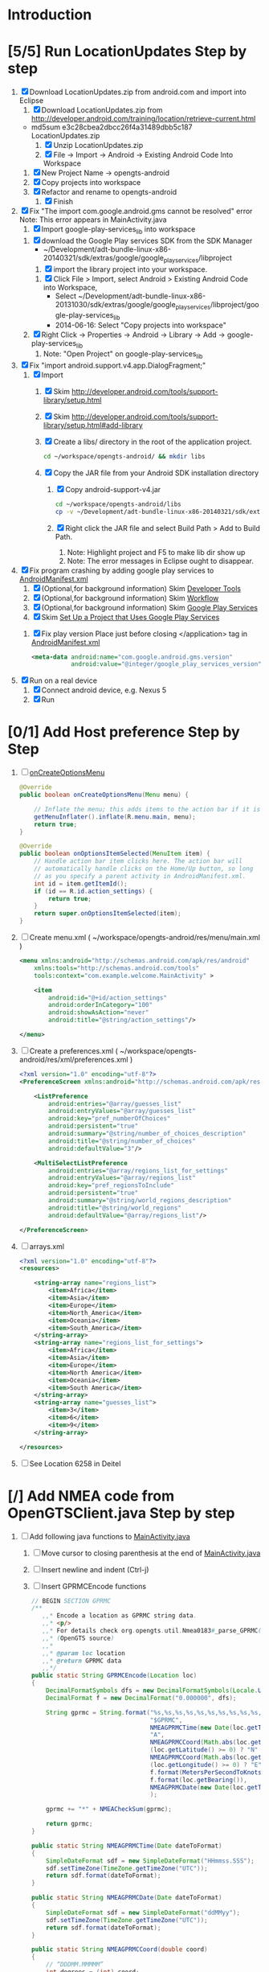 * Introduction
* [5/5] Run LocationUpdates Step by step
  1. [X] Download LocationUpdates.zip from android.com and import into Eclipse
     1. [X] Download LocationUpdates.zip from http://developer.android.com/training/location/retrieve-current.html
	+ md5sum e3c28cbea2dbcc26f4a31489dbb5c187  LocationUpdates.zip
     2. [X] Unzip LocationUpdates.zip
     3. [X] File -> Import -> Android -> Existing Android Code Into Workspace
	1. [X] New Project Name -> opengts-android
	2. [X] Copy projects into workspace
	3. [X] Refactor and rename to opengts-android
        4. [X] Finish
  2. [X] Fix "The import com.google.android.gms cannot be resolved" error
     Note: This error appears in MainActivity.java
     1. [X] Import google-play-services_lib into workspace
	1. [X] download the Google Play services SDK from the SDK Manager
           + ~/Development/adt-bundle-linux-x86-20140321/sdk/extras/google/google_play_services/libproject
        2. [X] import the library project into your workspace.
	   1. [X] Click File > Import, select Android > Existing Android Code into Workspace,
	      + Select ~/Development/adt-bundle-linux-x86-20131030/sdk/extras/google/google_play_services/libproject/google-play-services_lib
	      + 2014-06-16: Select "Copy projects into workspace"
	3. [X] Right Click -> Properties -> Android -> Library -> Add -> google-play-services_lib
	   1. Note: "Open Project" on google-play-services_lib
  3. [X] Fix "import android.support.v4.app.DialogFragment;"
     1. [X] Import
        1. [X] Skim http://developer.android.com/tools/support-library/setup.html
        2. [X] Skim http://developer.android.com/tools/support-library/setup.html#add-library
        3. [X] Create a libs/ directory in the root of the application project.
	   #+BEGIN_SRC sh
	      cd ~/workspace/opengts-android/ && mkdir libs
	   #+END_SRC
        4. [X] Copy the JAR file from your Android SDK installation
           directory
           1. [X] Copy android-support-v4.jar
              #+BEGIN_SRC sh
                cd ~/workspace/opengts-android/libs
                cp -v ~/Development/adt-bundle-linux-x86-20140321/sdk/extras/android/support/v4/android-support-v4.jar .
              #+END_SRC
           2. [X] Right click the JAR file and select Build Path > Add
              to Build Path.
              1. Note: Highlight project and F5 to make lib dir show up
              2. Note: The error messages in Eclipse ought to disappear.
  4. [X] Fix program crashing by adding google play services to [[file:~/workspace/opengts-android/AndroidManifest.xml][AndroidManifest.xml]] 
     1. [X] (Optional,for background information) Skim [[http://developer.android.com/tools/index.html][Developer Tools]]
     2. [X] (Optional,for background information) Skim [[http://developer.android.com/tools/workflow/index.html][Workflow]]
     3. [X] (Optional,for background information) Skim [[http://developer.android.com/google/play-services/index.html][Google Play Services]]
     4. [X] Skim [[http://developer.android.com/google/play-services/setup.html#Setup][Set Up a Project that Uses Google Play Services]]
	1. [X] Fix play version
           Place just before closing </application> tag
           in [[file:~/workspace/opengts-android/AndroidManifest.xml][AndroidManifest.xml]]
           #+BEGIN_SRC xml
             <meta-data android:name="com.google.android.gms.version"
                        android:value="@integer/google_play_services_version" />
           #+END_SRC
  5. [X] Run on a real device
     1. [X] Connect android device, e.g. Nexus 5
     2. [X] Run
* [0/1] Add Host preference Step by Step
  1. [ ] [[http://developer.android.com/reference/android/app/Activity.html#onCreateOptionsMenu(android.view.Menu)][onCreateOptionsMenu]]
     #+BEGIN_SRC java
       @Override
       public boolean onCreateOptionsMenu(Menu menu) {
           
           // Inflate the menu; this adds items to the action bar if it is present.
           getMenuInflater().inflate(R.menu.main, menu);
           return true;
       }

       @Override
       public boolean onOptionsItemSelected(MenuItem item) {
           // Handle action bar item clicks here. The action bar will
           // automatically handle clicks on the Home/Up button, so long
           // as you specify a parent activity in AndroidManifest.xml.
           int id = item.getItemId();
           if (id == R.id.action_settings) {
               return true;
           }
           return super.onOptionsItemSelected(item);
       }
     #+END_SRC
  2. [ ] Create menu.xml ( ~/workspace/opengts-android/res/menu/main.xml )
     #+BEGIN_SRC xml
       <menu xmlns:android="http://schemas.android.com/apk/res/android"
           xmlns:tools="http://schemas.android.com/tools"
           tools:context="com.example.welcome.MainActivity" >

           <item
               android:id="@+id/action_settings"
               android:orderInCategory="100"
               android:showAsAction="never"
               android:title="@string/action_settings"/>

       </menu>
     #+END_SRC
  3. [ ] Create a preferences.xml ( ~/workspace/opengts-android/res/xml/preferences.xml )
     #+BEGIN_SRC xml
       <?xml version="1.0" encoding="utf-8"?>
       <PreferenceScreen xmlns:android="http://schemas.android.com/apk/res/android" >

           <ListPreference
               android:entries="@array/guesses_list"
               android:entryValues="@array/guesses_list"
               android:key="pref_numberOfChoices"
               android:persistent="true"
               android:summary="@string/number_of_choices_description"
               android:title="@string/number_of_choices" 
               android:defaultValue="3"/>

           <MultiSelectListPreference
               android:entries="@array/regions_list_for_settings"
               android:entryValues="@array/regions_list"
               android:key="pref_regionsToInclude"
               android:persistent="true"
               android:summary="@string/world_regions_description"
               android:title="@string/world_regions" 
               android:defaultValue="@array/regions_list"/>

       </PreferenceScreen>     
     #+END_SRC
  4. [ ] arrays.xml
     #+BEGIN_SRC xml
       <?xml version="1.0" encoding="utf-8"?>
       <resources>

           <string-array name="regions_list">
               <item>Africa</item>
               <item>Asia</item>
               <item>Europe</item>
               <item>North_America</item>
               <item>Oceania</item>
               <item>South_America</item>
           </string-array>
           <string-array name="regions_list_for_settings">
               <item>Africa</item>
               <item>Asia</item>
               <item>Europe</item>
               <item>North America</item>
               <item>Oceania</item>
               <item>South America</item>
           </string-array>
           <string-array name="guesses_list">
               <item>3</item>
               <item>6</item>
               <item>9</item>
           </string-array>

       </resources>     
     #+END_SRC
  5. [ ] See Location 6258 in Deitel
* [/] Add NMEA code from OpenGTSClient.java Step by step
  1. [ ] Add following java functions to [[file:~/workspace/opengts-android/src/com/example/android/location/MainActivity.java][MainActivity.java]]
     1. [ ] Move cursor to closing parenthesis at the end of [[file:~/workspace/opengts-android/src/com/example/android/location/MainActivity.java][MainActivity.java]]
     2. [ ] Insert newline and indent (Ctrl-j)
     3. [ ] Insert GPRMCEncode functions 
	#+BEGIN_SRC java :tangle /tmp/GPRMCEncode.java
          // BEGIN SECTION GPRMC
          /**
             ,,* Encode a location as GPRMC string data.
             ,,* <p/>
             ,,* For details check org.opengts.util.Nmea0183#_parse_GPRMC(String)
             ,,* (OpenGTS source)
             ,,*
             ,,* @param loc location
             ,,* @return GPRMC data
             ,,*/
          public static String GPRMCEncode(Location loc)
          {
              DecimalFormatSymbols dfs = new DecimalFormatSymbols(Locale.US);
              DecimalFormat f = new DecimalFormat("0.000000", dfs);
              
              String gprmc = String.format("%s,%s,%s,%s,%s,%s,%s,%s,%s,%s,,",
                                           "$GPRMC",
                                           NMEAGPRMCTime(new Date(loc.getTime())),
                                           "A",
                                           NMEAGPRMCCoord(Math.abs(loc.getLatitude())),
                                           (loc.getLatitude() >= 0) ? "N" : "S",
                                           NMEAGPRMCCoord(Math.abs(loc.getLongitude())),
                                           (loc.getLongitude() >= 0) ? "E" : "W",
                                           f.format(MetersPerSecondToKnots(loc.getSpeed())),
                                           f.format(loc.getBearing()),
                                           NMEAGPRMCDate(new Date(loc.getTime()))
                                           );
              
              gprmc += "*" + NMEACheckSum(gprmc);
              
              return gprmc;
          }
              
          public static String NMEAGPRMCTime(Date dateToFormat)
          {
              SimpleDateFormat sdf = new SimpleDateFormat("HHmmss.SSS");
              sdf.setTimeZone(TimeZone.getTimeZone("UTC"));
              return sdf.format(dateToFormat);
          }
              
          public static String NMEAGPRMCDate(Date dateToFormat)
          {
              SimpleDateFormat sdf = new SimpleDateFormat("ddMMyy");
              sdf.setTimeZone(TimeZone.getTimeZone("UTC"));
              return sdf.format(dateToFormat);
          }
              
          public static String NMEAGPRMCCoord(double coord)
          {
              // “DDDMM.MMMMM”
              int degrees = (int) coord;
              double minutes = (coord - degrees) * 60;
              
              DecimalFormat df = new DecimalFormat("00.00000", new DecimalFormatSymbols(Locale.US));
              StringBuilder rCoord = new StringBuilder();
              rCoord.append(degrees);
              rCoord.append(df.format(minutes));
              
              return rCoord.toString();
          }
              
              
          public static String NMEACheckSum(String msg)
          {
              int chk = 0;
              for (int i = 1; i < msg.length(); i++)
                  {
                      chk ^= msg.charAt(i);
                  }
              String chk_s = Integer.toHexString(chk).toUpperCase();
              while (chk_s.length() < 2)
                  {
                      chk_s = "0" + chk_s;
                  }
              return chk_s;
          }
              
          /**
             ,,* Converts given meters/second to nautical mile/hour.
             ,,*
             ,,* @param mps meters per second
             ,,* @return knots
             ,,*/
          public static double MetersPerSecondToKnots(double mps)
          {
              // Google "meters per second to knots"
              return mps * 1.94384449;
          }
          // END SECTION GPRMC
        #+END_SRC
     4. [ ] Verify that program runs
  2. [ ] Change Latitude/Longitude string to NMEA string
     1. [ ] Find following spot in [[file:~/workspace/opengts-android/src/com/example/android/location/MainActivity.java][MainActivity.java]] onLocationChanged method
        #+BEGIN_SRC java
          // In the UI, set the latitude and longitude to the value received
          mLatLng.setText(LocationUtils.getLatLng(this, location));
        #+END_SRC
     2. [ ] Display the NMEA string
	#+BEGIN_SRC java
          // In the UI, set the latitude and longitude to the value received
          // mLatLng.setText(LocationUtils.getLatLng(this, location));
          mLatLng.setText(GPRMCEncode(location));
	#+END_SRC
  3. [ ] run
* [ ] Make OpenGTS address a preference
  1. [/] Define the preference in an XML file
     1. [ ] file:~/workspace/MyFirstApp/res/xml/preferences.xml 
	http://developer.android.com/guide/topics/ui/settings.html#Activity
	#+BEGIN_SRC xml
          <?xml version="1.0" encoding="utf-8"?>
          <PreferenceScreen xmlns:android="http://schemas.android.com/apk/res/android" >
            
            <EditTextPreference
                android:persistent="true"
                android:defaultValue="+19094479170"
                android:key="ref_PhoneNumber"
                android:summary="Enter SMS Phone Number" android:dialogTitle="Enter Phone Number"
                android:title="Phone Number" />
          </PreferenceScreen>
        #+END_SRC
  2. [ ] file:~/workspace/MyFirstApp/src/com/example/myfirstapp/SettingsFragment.java
     #+BEGIN_SRC java
       package com.example.myfirstapp;
          
       import android.os.Bundle;
       import android.preference.PreferenceFragment;
       import android.widget.Toast;
          
       public class SettingsFragment extends PreferenceFragment {
          
           @Override
           public void onCreate(Bundle savedInstanceState)
           {
               super.onCreate(savedInstanceState);
               // Toast.makeText(null, "SettingsActivity.java", Toast.LENGTH_LONG).show();
               addPreferencesFromResource(R.xml.preferences);
           }
       }        
     #+END_SRC
  3. [ ] file:~/workspace/MyFirstApp/src/com/example/myfirstapp/SettingsActivity.java
     #+BEGIN_SRC java
       package com.example.myfirstapp;
       
       import android.app.Activity;
       import android.os.Bundle;
       import android.widget.Toast;
       
       public class SettingsActivity extends Activity {
       
           @Override
           protected void onCreate(Bundle savedInstanceState)
           {
               super.onCreate(savedInstanceState);
               setContentView(R.layout.activity_settings);
               //      Toast.makeText(getApplicationContext(), "SettingsActivity.java", Toast.LENGTH_LONG).show();
           }
       
       }
     #+END_SRC
  4. [ ] file:~/workspace/MyFirstApp/src/com/example/myfirstapp/MainActivity.java
     #+BEGIN_SRC java
       public class MainActivity extends Activity {
       
           public static final String PHONE = "pref_PhoneNumber";
       
           @Override
           protected void onCreate(Bundle savedInstanceState) {
               super.onCreate(savedInstanceState);
               setContentView(R.layout.activity_main);
       
               PreferenceManager.setDefaultValues(this,R.xml.preferences,false);
       
               PreferenceManager.getDefaultSharedPreferences(this);
               //              registerOnSharedPreferencesChangeListener(preferenceChangeListener);
       
               if (savedInstanceState == null) {
                   getFragmentManager().beginTransaction()
                       .add(R.id.container, new PlaceholderFragment()).commit();
               }
           }
       
           @Override
           public boolean onCreateOptionsMenu(Menu menu) {
       
               // Inflate the menu; this adds items to the action bar if it is present.
               getMenuInflater().inflate(R.menu.main, menu);
               return true;
           }
       
           @Override
           public boolean onOptionsItemSelected(MenuItem item) {
               // int id = item.getItemId();
               // if (id == R.id.action_settings) {
               //      return true;
               // }
       
               Toast.makeText(getApplicationContext(), "MainActivity.java", Toast.LENGTH_LONG).show();
       
               Intent preferencesIntent = new Intent(this, SettingsActivity.class);
               startActivity(preferencesIntent);
               return super.onOptionsItemSelected(item);
           }
       
           /**
            ,* A placeholder fragment containing a simple view.
            ,*/
           public static class PlaceholderFragment extends Fragment {
       
               public PlaceholderFragment() {
               }
       
               @Override
               public View onCreateView(LayoutInflater inflater, ViewGroup container,
                                        Bundle savedInstanceState) {
                   View rootView = inflater.inflate(R.layout.fragment_main, container,
                                                    false);
                   return rootView;
               }
           }
       
       }
     #+END_SRC
** Skim [[http://developer.android.com/guide/topics/ui/settings.html]]
  
* SUCCESS1
  #+BEGIN_SRC java
    // BEGIN TDW  
    public void nema(View v) {
        Location currentLocation = mLocationClient.getLastLocation();
        // mLatLng.setText("nema");
        // mLatLng.setText(LocationUtils.getLatLng(this, currentLocation));
        mLatLng.setText(GPRMCEncode(currentLocation));
    }
    
    /**
       ,,* Encode a location as GPRMC string data.
       ,,* <p/>
       ,,* For details check org.opengts.util.Nmea0183#_parse_GPRMC(String)
       ,,* (OpenGTS source)
       ,,*
       ,,* @param loc location
       ,,* @return GPRMC data
       ,,*/
    public static String GPRMCEncode(Location loc) {
        DecimalFormatSymbols dfs = new DecimalFormatSymbols(Locale.US);
        DecimalFormat f = new DecimalFormat("0.000000", dfs);
            
        String gprmc = String.format("%s,%s,%s,%s,%s,%s,%s,%s,%s,%s,,",
                                     "$GPRMC",
                                     NMEAGPRMCTime(new Date(loc.getTime())),
                                     "A",
                                     NMEAGPRMCCoord(Math.abs(loc.getLatitude())),
                                     (loc.getLatitude() >= 0) ? "N" : "S",
                                     NMEAGPRMCCoord(Math.abs(loc.getLongitude())),
                                     (loc.getLongitude() >= 0) ? "E" : "W",
                                     f.format(MetersPerSecondToKnots(loc.getSpeed())),
                                     f.format(loc.getBearing()),
                                     NMEAGPRMCDate(new Date(loc.getTime()))
                                     );
            
        gprmc += "*" + NMEACheckSum(gprmc);
            
        return gprmc;
    }
        
    public static String NMEAGPRMCTime(Date dateToFormat) {
        SimpleDateFormat sdf = new SimpleDateFormat("HHmmss.SSS");
        sdf.setTimeZone(TimeZone.getTimeZone("UTC"));
        return sdf.format(dateToFormat);
    }
        
    public static String NMEAGPRMCDate(Date dateToFormat) {
        SimpleDateFormat sdf = new SimpleDateFormat("ddMMyy");
        sdf.setTimeZone(TimeZone.getTimeZone("UTC"));
        return sdf.format(dateToFormat);
    }
        
    public static String NMEAGPRMCCoord(double coord) {
        // “DDDMM.MMMMM”
        int degrees = (int) coord;
        double minutes = (coord - degrees) * 60;
            
        DecimalFormat df = new DecimalFormat("00.00000", new DecimalFormatSymbols(Locale.US));
        StringBuilder rCoord = new StringBuilder();
        rCoord.append(degrees);
        rCoord.append(df.format(minutes));
            
        return rCoord.toString();
    }
        
    public static String NMEACheckSum(String msg) {
        int chk = 0;
        for (int i = 1; i < msg.length(); i++)
            {
                chk ^= msg.charAt(i);
            }
        String chk_s = Integer.toHexString(chk).toUpperCase();
        while (chk_s.length() < 2)
            {
                chk_s = "0" + chk_s;
            }
        return chk_s;
    }
        
    /**
       ,,* Converts given meters/second to nautical mile/hour.
       ,,*
       ,,* @param mps meters per second
       ,,* @return knots
       ,,*/
    public static double MetersPerSecondToKnots(double mps) {
        // Google "meters per second to knots"
        return mps * 1.94384449;
    }
        
    // END TDW
    
  #+END_SRC
  #+BEGIN_SRC xml
<?xml version="1.0" encoding="utf-8"?>
<RelativeLayout xmlns:android="http://schemas.android.com/apk/res/android"
    android:id="@+id/main_layout"
    android:layout_width="match_parent"
    android:layout_height="match_parent">

    <Button
        android:id="@+id/nema"
        android:layout_width="wrap_content"
        android:layout_height="wrap_content"
        android:layout_alignParentLeft="false"
        android:layout_below="@+id/stop_updates"
        android:layout_centerHorizontal="true"
        android:gravity="center_vertical|center_horizontal"
        android:onClick="nema"
        android:text="@string/stop_updates" />

</RelativeLayout>
  
  #+END_SRC
* [/] Send HTTP get request with NMEA string
** What we need to do
   http://71.104.3.13:8080/gprmc/Data?acct=troy&dev=tc&gprmc=$GPRMC,182840,A,3128.7540N,14257.6714,W,000.0,000.0,090114,,*a
* NMEA
  http://www.gpsinformation.org/dale/nmea.htm#nmea

  $GPRMC,123519,A,4807.038,N,01131.000,E,022.4,084.4,230394,003.1,W*6A

Where:
     RMC          Recommended Minimum sentence C
     123519       Fix taken at 12:35:19 UTC
     A            Status A=active or V=Void.
     4807.038,N   Latitude 48 deg 07.038' N
     01131.000,E  Longitude 11 deg 31.000' E
     022.4        Speed over the ground in knots
     084.4        Track angle in degrees True
     230394       Date - 23rd of March 1994
     003.1,W      Magnetic Variation
     *6A          The checksum data, always begins with *

         
        $GPRMC,222820,A,3128.7540,N,14257.6714,W,000.0,000.0,271213,,*c";

        "http://71.104.3.13:8080/gprmc/Data?" +
        "acct=prestige&dev=town_and_country&gprmc=$GPRMC,222820,A,3128.7540,N,14257.6714,W,000.0,000.0,271213,,*c";

* Android NMEA
** [[http://developer.android.com/reference/android/location/GpsStatus.NmeaListener.html][GpsStatus.NmeaListener]]
   [[http://developer.android.com/reference/android/location/LocationManager.html#addNmeaListener(android.location.GpsStatus.NmeaListener)][addNmeaListener]]
* [[file:/home/troy/workspace/opengts-android/res/layout/activity_main.xml]]

    <TextView
        android:id="@+id/label_nema"
        android:layout_width="wrap_content"
        android:layout_height="wrap_content"
        android:layout_alignParentLeft="true"
        android:layout_alignParentTop="true"
        android:text="@string/latlng"
        android:textSize="20sp" />

    <TextView
        android:id="@+id/nema"
        android:layout_width="wrap_content"
        android:layout_height="wrap_content"
        android:layout_alignBaseline="@+id/label_nema"
        android:layout_marginLeft="10dp"
        android:layout_toRightOf="@+id/label_nema"
        android:textIsSelectable="true"
        android:textSize="20sp" />

          <!-- android:layout_alignParentTop="true" -->
          <!-- android:layout_below="@+id/label_nema" -->

  /home/troy/workspace/opengts-android/res/layout/activity_main.xml :padline no
	
  #+BEGIN_SRC xml :tangle /tmp/activity_main.xml :padline no
    <?xml version="1.0" encoding="utf-8"?>
    <!--
    Copyright (C) 2013 The Android Open Source Project
    
    Licensed under the Apache License, Version 2.0 (the "License");
    you may not use this file except in compliance with the License.
    You may obtain a copy of the License at
    
    http://www.apache.org/licenses/LICENSE-2.0
    
    Unless required by applicable law or agreed to in writing, software
    distributed under the License is distributed on an "AS IS" BASIS,
    WITHOUT WARRANTIES OR CONDITIONS OF ANY KIND, either express or implied.
    See the License for the specific language governing permissions and
    limitations under the License.
    -->
    <RelativeLayout xmlns:android="http://schemas.android.com/apk/res/android"
                    android:id="@+id/main_layout"
                    android:layout_width="match_parent"
                    android:layout_height="match_parent">
      
      <TextView
          android:id="@+id/label_nema"
          android:layout_width="wrap_content"
          android:layout_height="wrap_content"
          android:layout_alignParentLeft="true"
          android:layout_alignParentTop="true"
          android:text="NEMA"
          android:textSize="20sp" />

      <TextView
          android:id="@+id/label_lat_lng"
          android:layout_width="wrap_content"
          android:layout_height="wrap_content"
          android:layout_alignParentLeft="true"
          android:layout_below="@+id/label_nema"
          android:text="@string/latlng"
          android:textSize="20sp" />
      
      <TextView
          android:id="@+id/lat_lng"
          android:layout_width="wrap_content"
          android:layout_height="wrap_content"
          android:layout_alignBaseline="@+id/label_lat_lng"
          android:layout_marginLeft="10dp"
          android:layout_toRightOf="@+id/label_lat_lng"
          android:textIsSelectable="true"
          android:textSize="20sp" />
      
      <TextView
          android:id="@+id/label_address"
          android:layout_width="wrap_content"
          android:layout_height="wrap_content"
          android:layout_alignParentLeft="true"
          android:layout_below="@+id/label_lat_lng"
          android:text="@string/address"
          android:textSize="20sp" />
      
      <ProgressBar
          android:id="@+id/address_progress"
          android:layout_width="wrap_content"
          android:layout_height="wrap_content"
          android:layout_below="@id/label_lat_lng"
          android:layout_centerHorizontal="true"
          android:indeterminate="true"
          android:visibility="gone" />
      
      <TextView
          android:id="@+id/address"
          android:layout_width="wrap_content"
          android:layout_height="wrap_content"
          android:layout_toRightOf="@+id/label_address"
          android:layout_alignBaseline="@+id/label_address"
          android:layout_below="@+id/lat_lng"
          android:layout_marginLeft="10dp"
          android:text="placeholder"
          android:textSize="20sp"
          android:textIsSelectable="true"/>
      
      <TextView
          android:id="@+id/text_connection_status"
          android:layout_width="wrap_content"
          android:layout_height="wrap_content"
          android:layout_alignParentLeft="true"
          android:layout_below="@+id/address"
          android:text="@string/unknown"
          android:textIsSelectable="true" />
      
      <TextView
          android:id="@+id/text_connection_state"
          android:layout_width="wrap_content"
          android:layout_height="wrap_content"
          android:layout_alignParentLeft="true"
          android:layout_below="@+id/text_connection_status"
          android:text="@string/unknown"
          android:textIsSelectable="true"/>
      
      <Button
          android:id="@+id/get_location_button"
          android:layout_width="wrap_content"
          android:layout_height="wrap_content"
          android:layout_below="@+id/text_connection_state"
          android:layout_centerHorizontal="true"
          android:onClick="getLocation"
          android:layout_marginTop="10dp"
          android:text="@string/get_location" />
      
      <Button
          android:id="@+id/start_updates"
          android:layout_width="wrap_content"
          android:layout_height="wrap_content"
          android:layout_below="@+id/get_address_button"
          android:layout_centerHorizontal="true"
          android:onClick="startUpdates"
          android:text="@string/start_updates" />
      
      <Button
          android:id="@+id/get_address_button"
          android:layout_width="wrap_content"
          android:layout_height="wrap_content"
          android:layout_below="@+id/get_location_button"
          android:layout_centerHorizontal="true"
          android:onClick="getAddress"
          android:text="@string/get_address" />
      
      <Button
          android:id="@+id/stop_updates"
          android:layout_width="wrap_content"
          android:layout_height="wrap_content"
          android:layout_alignParentLeft="false"
          android:layout_below="@+id/start_updates"
          android:layout_centerHorizontal="true"
          android:gravity="center_vertical|center_horizontal"
          android:onClick="stopUpdates"
          android:text="@string/stop_updates" />
      
      <Button
          android:id="@+id/nema"
          android:layout_width="wrap_content"
          android:layout_height="wrap_content"
          android:layout_alignParentLeft="false"
          android:layout_below="@+id/stop_updates"
          android:layout_centerHorizontal="true"
          android:gravity="center_vertical|center_horizontal"
          android:onClick="nema"
          android:text="@string/stop_updates" />
      
    </RelativeLayout>
  #+END_SRC
* Existing NMEA code from OpenGTSClient.java
  #+BEGIN_SRC java :tangle /tmp/g.java
    /*
    ,*    This file is part of GPSLogger for Android.
    ,*
    ,*    GPSLogger for Android is free software: you can redistribute it and/or modify
    ,*    it under the terms of the GNU General Public License as published by
    ,*    the Free Software Foundation, either version 2 of the License, or
    ,*    (at your option) any later version.
    ,*
    ,*    GPSLogger for Android is distributed in the hope that it will be useful,
    ,*    but WITHOUT ANY WARRANTY; without even the implied warranty of
    ,*    MERCHANTABILITY or FITNESS FOR A PARTICULAR PURPOSE.  See the
    ,*    GNU General Public License for more details.
    ,*
    ,*    You should have received a copy of the GNU General Public License
    ,*    along with GPSLogger for Android.  If not, see <http://www.gnu.org/licenses/>.
    ,*/
    
    package com.mendhak.gpslogger.common;
    
    import android.content.Context;
    import android.location.Location;
    import com.loopj.android.http.AsyncHttpClient;
    import com.loopj.android.http.AsyncHttpResponseHandler;
    import com.loopj.android.http.RequestParams;
    
    import java.text.DecimalFormat;
    import java.text.DecimalFormatSymbols;
    import java.text.SimpleDateFormat;
    import java.util.Date;
    import java.util.Locale;
    import java.util.TimeZone;
    
    
    /**
     ,* OpenGTS Client
     ,*
     ,* @author Francisco Reynoso <franole @ gmail.com>
     ,*/
    public class OpenGTSClient
    {
    
        private Context applicationContext;
        private IActionListener callback;
        private String server;
        private Integer port;
        private String path;
        private AsyncHttpClient httpClient;
        private int locationsCount = 0;
        private int sentLocationsCount = 0;
    
    
        public OpenGTSClient(String server, Integer port, String path, IActionListener callback, Context applicationContext)
        {
            this.server = server;
            this.port = port;
            this.path = path;
            this.callback = callback;
            this.applicationContext = applicationContext;
        }
    
        public void sendHTTP(String id, Location location)
        {
            sendHTTP(id, new Location[]{location});
        }
    
        /**
         ,* Send locations sing HTTP GET request to the server
         ,* <p/>
         ,* See <a href="http://opengts.sourceforge.net/OpenGTS_Config.pdf">OpenGTS_Config.pdf</a>
         ,* section 9.1.2 Default "gprmc" Configuration
         ,*
         ,* @param id        id of the device
         ,* @param locations locations
         ,*/
    
        public void sendHTTP(String id, Location[] locations)
        {
            try
            {
                locationsCount = locations.length;
                StringBuilder url = new StringBuilder();
                url.append("http://");
                url.append(getURL());
    
                httpClient = new AsyncHttpClient();
    
                for (Location loc : locations)
                {
                    RequestParams params = new RequestParams();
                    params.put("id", id);
                    params.put("code", "0xF020");
                    params.put("gprmc", OpenGTSClient.GPRMCEncode(loc));
                    params.put("alt", String.valueOf(loc.getAltitude()));
    
    
                    Utilities.LogDebug("Sending URL " + url + " with params " + params.toString());
                    httpClient.get(applicationContext, url.toString(), params, new MyAsyncHttpResponseHandler(this));
                }
            }
            catch (Exception e)
            {
                Utilities.LogError("OpenGTSClient.sendHTTP", e);
                OnFailure();
            }
        }
    
        public void sendRAW(String id, Location location)
        {
            // TODO
        }
    
        private void sendRAW(String id, Location[] locations)
        {
            // TODO
        }
    
        private String getURL()
        {
            StringBuilder url = new StringBuilder();
            url.append(server);
            if (port != null)
            {
                url.append(":");
                url.append(port);
            }
            if (path != null)
            {
                url.append(path);
            }
            return url.toString();
        }
    
    
        private class MyAsyncHttpResponseHandler extends AsyncHttpResponseHandler
        {
            private OpenGTSClient callback;
    
            public MyAsyncHttpResponseHandler(OpenGTSClient callback)
            {
                super();
                this.callback = callback;
            }
    
            @Override
            public void onSuccess(String response)
            {
                Utilities.LogInfo("Response Success :" + response);
                callback.OnCompleteLocation();
            }
    
            @Override
            public void onFailure(Throwable e, String response)
            {
                Utilities.LogError("OnCompleteLocation.MyAsyncHttpResponseHandler Failure with response :" + response, new Exception(e));
                callback.OnFailure();
            }
        }
    
        public void OnCompleteLocation()
        {
            sentLocationsCount += 1;
            Utilities.LogDebug("Sent locations count: " + sentLocationsCount + "/" + locationsCount);
            if (locationsCount == sentLocationsCount)
            {
                OnComplete();
            }
        }
    
        public void OnComplete()
        {
            callback.OnComplete();
        }
    
        public void OnFailure()
        {
            httpClient.cancelRequests(applicationContext, true);
            callback.OnFailure();
        }
    
        /**
         ,* Encode a location as GPRMC string data.
         ,* <p/>
         ,* For details check org.opengts.util.Nmea0183#_parse_GPRMC(String)
         ,* (OpenGTS source)
         ,*
         ,* @param loc location
         ,* @return GPRMC data
         ,*/
        public static String GPRMCEncode(Location loc)
        {
            DecimalFormatSymbols dfs = new DecimalFormatSymbols(Locale.US);
            DecimalFormat f = new DecimalFormat("0.000000", dfs);
    
            String gprmc = String.format("%s,%s,%s,%s,%s,%s,%s,%s,%s,%s,,",
                    "$GPRMC",
                    NMEAGPRMCTime(new Date(loc.getTime())),
                    "A",
                    NMEAGPRMCCoord(Math.abs(loc.getLatitude())),
                    (loc.getLatitude() >= 0) ? "N" : "S",
                    NMEAGPRMCCoord(Math.abs(loc.getLongitude())),
                    (loc.getLongitude() >= 0) ? "E" : "W",
                    f.format(MetersPerSecondToKnots(loc.getSpeed())),
                    f.format(loc.getBearing()),
                    NMEAGPRMCDate(new Date(loc.getTime()))
            );
    
            gprmc += "*" + NMEACheckSum(gprmc);
    
            return gprmc;
        }
    
        public static String NMEAGPRMCTime(Date dateToFormat)
        {
            SimpleDateFormat sdf = new SimpleDateFormat("HHmmss.SSS");
            sdf.setTimeZone(TimeZone.getTimeZone("UTC"));
            return sdf.format(dateToFormat);
        }
    
        public static String NMEAGPRMCDate(Date dateToFormat)
        {
            SimpleDateFormat sdf = new SimpleDateFormat("ddMMyy");
            sdf.setTimeZone(TimeZone.getTimeZone("UTC"));
            return sdf.format(dateToFormat);
        }
    
        public static String NMEAGPRMCCoord(double coord)
        {
            // “DDDMM.MMMMM”
            int degrees = (int) coord;
            double minutes = (coord - degrees) * 60;
    
            DecimalFormat df = new DecimalFormat("00.00000", new DecimalFormatSymbols(Locale.US));
            StringBuilder rCoord = new StringBuilder();
            rCoord.append(degrees);
            rCoord.append(df.format(minutes));
    
            return rCoord.toString();
        }
    
    
        public static String NMEACheckSum(String msg)
        {
            int chk = 0;
            for (int i = 1; i < msg.length(); i++)
            {
                chk ^= msg.charAt(i);
            }
            String chk_s = Integer.toHexString(chk).toUpperCase();
            while (chk_s.length() < 2)
            {
                chk_s = "0" + chk_s;
            }
            return chk_s;
        }
    
        /**
         ,* Converts given meters/second to nautical mile/hour.
         ,*
         ,* @param mps meters per second
         ,* @return knots
         ,*/
        public static double MetersPerSecondToKnots(double mps)
        {
            // Google "meters per second to knots"
            return mps * 1.94384449;
        }
    
    }
    
  #+END_SRC
* Log
** 2014-03-28
   + Added Nema Field
* TODO
